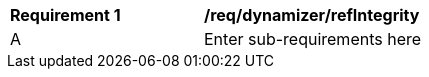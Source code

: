 [[req_dynamizer_refIntegrity]]
[width="90%",cols="2,6"]
|===
^|*Requirement  {counter:req-id}* |*/req/dynamizer/refIntegrity* 
^|A |Enter sub-requirements here
|===
